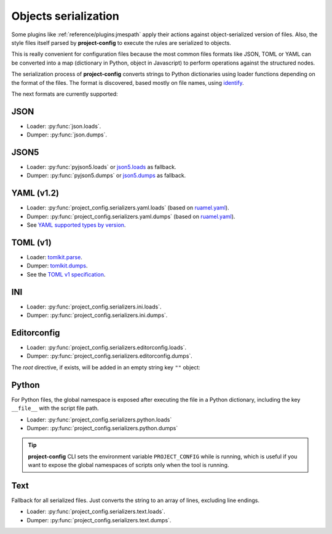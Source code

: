 #####################
Objects serialization
#####################

Some plugins like :ref:`reference/plugins:jmespath` apply their
actions against object-serialized version of files. Also, the style
files itself parsed by **project-config** to execute the rules are
serialized to objects.

This is really convenient for configuration files because the most
common files formats like JSON, TOML or YAML can be converted into a
map (dictionary in Python, object in Javascript) to perform operations
against the structured nodes.

The serialization process of **project-config** converts strings to
Python dictionaries using loader functions depending on the format
of the files. The format is discovered, based mostly on file names,
using `identify`_.

.. _identify: https://github.com/pre-commit/identify

The next formats are currently supported:

****
JSON
****

* Loader: :py:func:`json.loads`.
* Dumper: :py:func:`json.dumps`.

*****
JSON5
*****

* Loader: :py:func:`pyjson5.loads` or `json5.loads`_ as fallback.
* Dumper: :py:func:`pyjson5.dumps` or `json5.dumps`_ as fallback.

.. _json5.loads: https://github.com/dpranke/pyjson5
.. _json5.dumps: https://github.com/dpranke/pyjson5

***********
YAML (v1.2)
***********

* Loader: :py:func:`project_config.serializers.yaml.loads` (based on `ruamel.yaml`_).
* Dumper: :py:func:`project_config.serializers.yaml.dumps` (based on `ruamel.yaml`_).
* See `YAML supported types by version`_.

.. _YAML supported types by version: https://perlpunk.github.io/yaml-test-schema/schemas.html
.. _ruamel.yaml: https://yaml.dev/doc/ruamel.yaml/

*********
TOML (v1)
*********

* Loader: `tomlkit.parse`_.
* Dumper: `tomlkit.dumps`_.
* See the `TOML v1 specification`_.

.. _tomli.loads: https://github.com/hukkin/tomli#parse-a-toml-string
.. _tomllib.loads: https://docs.python.org/3.11/library/tomllib.html#tomllib.loads
.. _tomlkit.dumps: https://github.com/sdispater/tomlkit/blob/master/docs/quickstart.rst#modifying
.. _tomlkit.parse: https://github.com/sdispater/tomlkit/blob/master/docs/quickstart.rst#parsing
.. _TOML v1 specification: https://toml.io/en/v1.0.0

***
INI
***

* Loader: :py:func:`project_config.serializers.ini.loads`.
* Dumper: :py:func:`project_config.serializers.ini.dumps`.

************
Editorconfig
************

* Loader: :py:func:`project_config.serializers.editorconfig.loads`.
* Dumper: :py:func:`project_config.serializers.editorconfig.dumps`.

The `root` directive, if exists, will be added in an empty string key ``""`` object:

.. tabs::

   .. tab:: .editorconfig

      .. code-block:: ini

         root = true

         [*]
         end_of_line = lf
         charset = utf-8
         indent_style = space
         trim_trailing_whitespace = true

   .. tab:: object

      .. code-block:: json

         {
           "": {
             "root": true
           },
           "*": {
             "end_of_line": "lf",
             "charset": "utf-8",
             "indent_style": "space",
             "trim_trailing_whitespace": true
           }
         }

******
Python
******

For Python files, the global namespace is exposed after executing the file in
a Python dictionary, including the key ``__file__`` with the script file path.

* Loader: :py:func:`project_config.serializers.python.loads`
* Dumper: :py:func:`project_config.serializers.python.dumps`

.. tabs::

   .. tab:: foo.py

      .. code-block:: python

         bar = "baz"

   .. tab:: object

      .. code-block:: json

         {
           "bar": "baz"
         }

.. tip::

   **project-config** CLI sets the environment variable ``PROJECT_CONFIG``
   while is running, which is useful if you want to expose the global namespaces
   of scripts only when the tool is running.

****
Text
****

Fallback for all serialized files. Just converts the string to an array
of lines, excluding line endings.

* Loader: :py:func:`project_config.serializers.text.loads`.
* Dumper: :py:func:`project_config.serializers.text.dumps`.

.. tabs::

   .. tab:: .gitignore

      .. code-block:: text

         bar
         baz

   .. tab:: object

      .. code-block:: json

         ["bar", "baz"]
